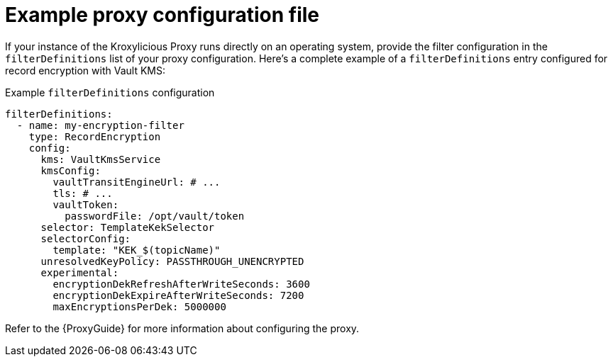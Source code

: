// file included in the following:
//
// assembly-configuring-record-encryption-filter

[id='con-example-proxy-config-{context}']
= Example proxy configuration file

[role="_abstract"]
If your instance of the Kroxylicious Proxy runs directly on an operating system, provide the filter configuration in the `filterDefinitions` list of your proxy configuration.
Here's a complete example of a `filterDefinitions` entry configured for record encryption with Vault KMS:

.Example `filterDefinitions` configuration
[source,yaml]
----
filterDefinitions:
  - name: my-encryption-filter
    type: RecordEncryption
    config:
      kms: VaultKmsService
      kmsConfig:
        vaultTransitEngineUrl: # ...
        tls: # ...
        vaultToken:
          passwordFile: /opt/vault/token
      selector: TemplateKekSelector
      selectorConfig:
        template: "KEK_$(topicName)"
      unresolvedKeyPolicy: PASSTHROUGH_UNENCRYPTED
      experimental:
        encryptionDekRefreshAfterWriteSeconds: 3600
        encryptionDekExpireAfterWriteSeconds: 7200
        maxEncryptionsPerDek: 5000000
----

Refer to the {ProxyGuide} for more information about configuring the proxy.
